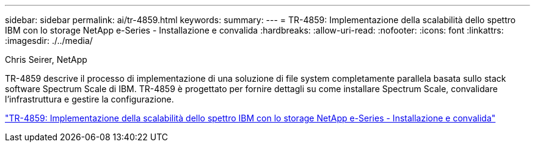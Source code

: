 ---
sidebar: sidebar 
permalink: ai/tr-4859.html 
keywords:  
summary:  
---
= TR-4859: Implementazione della scalabilità dello spettro IBM con lo storage NetApp e-Series - Installazione e convalida
:hardbreaks:
:allow-uri-read: 
:nofooter: 
:icons: font
:linkattrs: 
:imagesdir: ./../media/


Chris Seirer, NetApp

[role="lead"]
TR-4859 descrive il processo di implementazione di una soluzione di file system completamente parallela basata sullo stack software Spectrum Scale di IBM. TR-4859 è progettato per fornire dettagli su come installare Spectrum Scale, convalidare l'infrastruttura e gestire la configurazione.

link:https://www.netapp.com/pdf.html?item=/media/22029-tr-4859.pdf["TR-4859: Implementazione della scalabilità dello spettro IBM con lo storage NetApp e-Series - Installazione e convalida"^]
